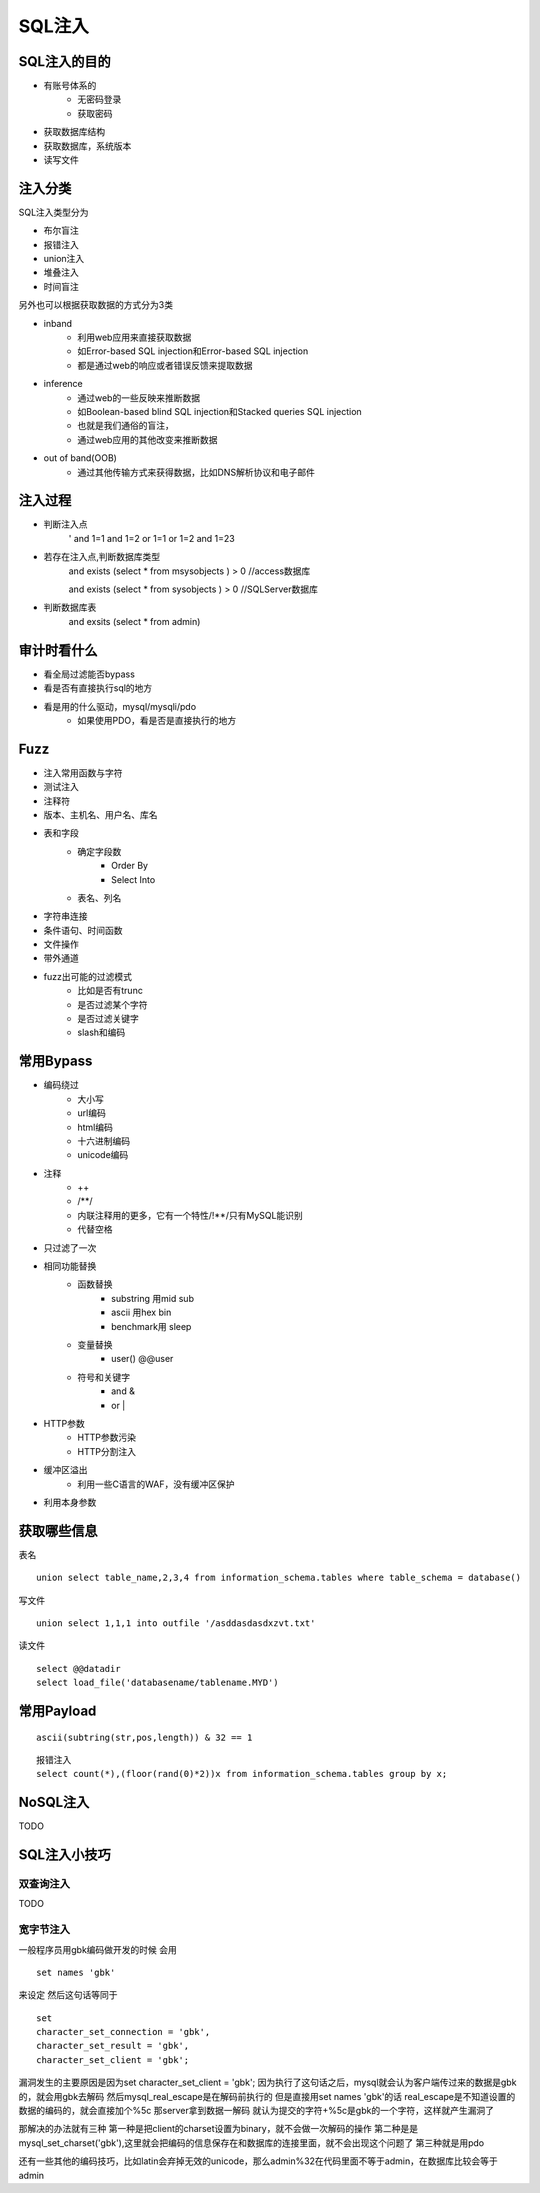 SQL注入
================================

SQL注入的目的
--------------------------------
- 有账号体系的
    - 无密码登录
    - 获取密码
- 获取数据库结构
- 获取数据库，系统版本
- 读写文件

注入分类
--------------------------------

SQL注入类型分为

- 布尔盲注
- 报错注入
- union注入
- 堆叠注入
- 时间盲注

另外也可以根据获取数据的方式分为3类

- inband
    - 利用web应用来直接获取数据 
    - 如Error-based SQL injection和Error-based SQL injection
    - 都是通过web的响应或者错误反馈来提取数据
- inference
    - 通过web的一些反映来推断数据 
    - 如Boolean-based blind SQL injection和Stacked queries SQL injection 
    - 也就是我们通俗的盲注，
    - 通过web应用的其他改变来推断数据
- out of band(OOB)
    - 通过其他传输方式来获得数据，比如DNS解析协议和电子邮件 

注入过程
--------------------------------
- 判断注入点
    '
    and 1=1
    and 1=2
    or 1=1
    or 1=2
    and 1=23

- 若存在注入点,判断数据库类型
    and exists (select * from msysobjects ) > 0 //access数据库

    and exists (select * from sysobjects ) > 0 //SQLServer数据库

- 判断数据库表
    and exsits (select * from admin)


审计时看什么
--------------------------------
- 看全局过滤能否bypass
- 看是否有直接执行sql的地方
- 看是用的什么驱动，mysql/mysqli/pdo
    - 如果使用PDO，看是否是直接执行的地方


Fuzz
--------------------------------
- 注入常用函数与字符
- 测试注入
- 注释符
- 版本、主机名、用户名、库名
- 表和字段
    - 确定字段数
        - Order By
        - Select Into
    - 表名、列名
- 字符串连接
- 条件语句、时间函数
- 文件操作
- 带外通道
- fuzz出可能的过滤模式
    - 比如是否有trunc
    - 是否过滤某个字符
    - 是否过滤关键字
    - slash和编码


常用Bypass
--------------------------------
- 编码绕过
    - 大小写
    - url编码
    - html编码
    - 十六进制编码
    - unicode编码
- 注释
    - ++
    - \/\*\*\/
    - 内联注释用的更多，它有一个特性/!**/只有MySQL能识别
    - 代替空格
- 只过滤了一次
- 相同功能替换
    - 函数替换
        - substring 用mid sub
        - ascii 用hex bin
        - benchmark用 sleep
    - 变量替换
        - user() @@user
    - 符号和关键字
        - and &
        - or |
- HTTP参数
    - HTTP参数污染
    - HTTP分割注入
- 缓冲区溢出
    - 利用一些C语言的WAF，没有缓冲区保护
- 利用本身参数


获取哪些信息
--------------------------------
表名

::

    union select table_name,2,3,4 from information_schema.tables where table_schema = database()

写文件

::

    union select 1,1,1 into outfile '/asddasdasdxzvt.txt'

读文件

::

    select @@datadir
    select load_file('databasename/tablename.MYD')


常用Payload
--------------------------------
::

    ascii(subtring(str,pos,length)) & 32 == 1

::

    报错注入
    select count(*),(floor(rand(0)*2))x from information_schema.tables group by x;

NoSQL注入
--------------------------------
TODO


SQL注入小技巧
--------------------------------

双查询注入
~~~~~~~~~~~~~~~~~~~~~~~~~~~~~~~~
TODO

宽字节注入
~~~~~~~~~~~~~~~~~~~~~~~~~~~~~~~~
一般程序员用gbk编码做开发的时候
会用
::

    set names 'gbk'

来设定
然后这句话等同于

::

    set
    character_set_connection = 'gbk',
    character_set_result = 'gbk',
    character_set_client = 'gbk';

漏洞发生的主要原因是因为set character_set_client = 'gbk';
因为执行了这句话之后，mysql就会认为客户端传过来的数据是gbk的，就会用gbk去解码
然后mysql_real_escape是在解码前执行的
但是直接用set names 'gbk'的话 real_escape是不知道设置的数据的编码的，就会直接加个%5c
那server拿到数据一解码  就认为提交的字符+%5c是gbk的一个字符，这样就产生漏洞了

那解决的办法就有三种
第一种是把client的charset设置为binary，就不会做一次解码的操作
第二种是是mysql_set_charset('gbk'),这里就会把编码的信息保存在和数据库的连接里面，就不会出现这个问题了
第三种就是用pdo

还有一些其他的编码技巧，比如latin会弃掉无效的unicode，那么admin%32在代码里面不等于admin，在数据库比较会等于admin